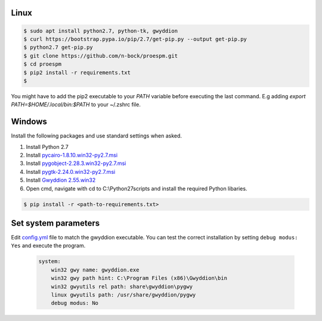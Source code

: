 Linux
------

.. code-block:: console

    $ sudo apt install python2.7, python-tk, gwyddion
    $ curl https://bootstrap.pypa.io/pip/2.7/get-pip.py --output get-pip.py
    $ python2.7 get-pip.py
    $ git clone https://github.com/n-bock/proespm.git
    $ cd proespm
    $ pip2 install -r requirements.txt
    $ 

You might have to add the pip2 executable to your `PATH` variable before executing the last command. E.g adding `export PATH=$HOME/.local/bin:$PATH` to your ~/.zshrc file.


Windows
-------
Install the following packages and use standard settings when asked.

#. Install Python 2.7
#. Install `pycairo-1.8.10.win32-py2.7.msi <http://ftp.gnome.org/pub/GNOME/binaries/win32/pycairo/1.8/>`_
#. Install `pygobject-2.28.3.win32-py2.7.msi <http://ftp.gnome.org/mirror/gnome.org/binaries/win32/pygobject/2.28/>`_
#. Install `pygtk-2.24.0.win32-py2.7.msi <http://ftp.gnome.org/pub/GNOME/binaries/win32/pygtk/2.24/>`_
#. Install `Gwyddion 2.55.win32 <http://gwyddion.net/download.php#stable-windows>`_
#. Open cmd, navigate with cd to C:\\Python27\scripts and install the required Python libaries.

.. code-block:: console

    $ pip install -r <path-to-requirements.txt>


Set system parameters
--------------------------
Edit `config.yml <https://github.com/n-bock/proespm/blob/master/config.yml>`_ file to match the gwyddion executable. You can test the correct installation by setting ``debug modus: Yes`` and execute the program.

 .. code-block:: yaml

    system:
        win32 gwy name: gwyddion.exe
        win32 gwy path hint: C:\Program Files (x86)\Gwyddion\bin
        win32 gwyutils rel path: share\gwyddion\pygwy
        linux gwyutils path: /usr/share/gwyddion/pygwy
        debug modus: No
